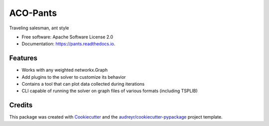 =========
ACO-Pants
=========


.. image:: https://img.shields.io/pypi/v/pants.svg
        :target: https://pypi.python.org/pypi/pants

.. image:: https://img.shields.io/travis/rhgrant10/pants.svg
        :target: https://travis-ci.org/rhgrant10/pants

.. image:: https://readthedocs.org/projects/pants/badge/?version=latest
        :target: https://pants.readthedocs.io/en/latest/?badge=latest
        :alt: Documentation Status


Traveling salesman, ant style


* Free software: Apache Software License 2.0
* Documentation: https://pants.readthedocs.io.


Features
--------

* Works with any weighted networkx.Graph
* Add plugins to the solver to customize its behavior
* Contains a tool that can plot data collected during iterations
* CLI capable of running the solver on graph files of various formats (including TSPLIB)

Credits
---------

This package was created with Cookiecutter_ and the `audreyr/cookiecutter-pypackage`_ project template.

.. _Cookiecutter: https://github.com/audreyr/cookiecutter
.. _`audreyr/cookiecutter-pypackage`: https://github.com/audreyr/cookiecutter-pypackage
